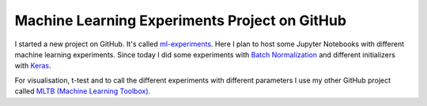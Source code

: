 .. post:: 12 31, 2018

Machine Learning Experiments Project on GitHub
==============================================

I started a new project on GitHub. It's called
`ml-experiments <https://github.com/PhilipMay/ml-experiments>`__. Here I
plan to host some Jupyter Notebooks with different machine learning
experiments. Since today I did some experiments with `Batch
Normalization </it/Batch Normalization>`__ and different initializers
with `Keras </it/Keras>`__.

For visualisation, t-test and to call the different experiments with
different parameters I use my other GitHub project called `MLTB (Machine
Learning Toolbox) <https://github.com/PhilipMay/mltb>`__.
